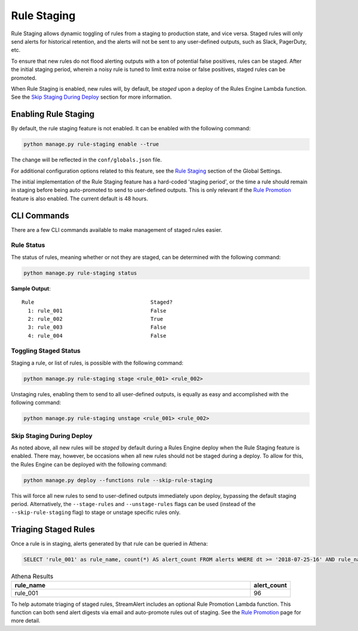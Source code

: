 ############
Rule Staging
############

Rule Staging allows dynamic toggling of rules from a staging to production state, and vice versa.
Staged rules will only send alerts for historical retention, and the alerts will not be sent to any
user-defined outputs, such as Slack, PagerDuty, etc.

To ensure that new rules do not flood alerting outputs with a ton of potential false positives,
rules can be staged. After the initial staging period, wherein a noisy rule is tuned to limit
extra noise or false positives, staged rules can be promoted.

When Rule Staging is enabled, new rules will, by default, be *staged* upon a deploy of the
Rules Engine Lambda function.
See the `Skip Staging During Deploy`_ section
for more information.


*********************
Enabling Rule Staging
*********************
By default, the rule staging feature is not enabled. It can be enabled with the following command:

.. code-block:: bash

  python manage.py rule-staging enable --true

The change will be reflected in the ``conf/globals.json`` file.

For additional configuration options related to this feature, see the
`Rule Staging <config-global.html#rule-staging>`_ section of the Global Settings.

The initial implementation of the Rule Staging feature has a hard-coded 'staging period', or the time
a rule should remain in staging before being auto-promoted to send to user-defined outputs. This is
only relevant if the `Rule Promotion <rule-promotion.html>`_ feature is also enabled. The current
default is 48 hours.


************
CLI Commands
************
There are a few CLI commands available to make management of staged rules easier.


Rule Status
===========
The status of rules, meaning whether or not they are staged, can be determined with the following command:

.. code-block:: bash

  python manage.py rule-staging status

**Sample Output**::

  Rule                                     Staged?
    1: rule_001                            False
    2: rule_002                            True
    3: rule_003                            False
    4: rule_004                            False


Toggling Staged Status
======================
Staging a rule, or list of rules, is possible with the following command:

.. code-block:: bash

  python manage.py rule-staging stage <rule_001> <rule_002>

Unstaging rules, enabling them to send to all user-defined outputs, is equally as easy and accomplished
with the following command:

.. code-block:: bash

  python manage.py rule-staging unstage <rule_001> <rule_002>


Skip Staging During Deploy
==========================
As noted above, all new rules will be *staged* by default during a Rules Engine deploy when the
Rule Staging feature is enabled. There may, however, be occasions when all new rules should not be
staged during a deploy. To allow for this, the Rules Engine can be deployed with the following command:

.. code-block:: bash

  python manage.py deploy --functions rule --skip-rule-staging

This will force all new rules to send to user-defined outputs immediately upon deploy, bypassing
the default staging period. Alternatively, the ``--stage-rules`` and ``--unstage-rules`` flags
can be used (instead of the ``--skip-rule-staging`` flag) to stage or unstage specific rules only.


*********************
Triaging Staged Rules
*********************
Once a rule is in staging, alerts generated by that rule can be queried in Athena:

.. code-block:: sql

  SELECT 'rule_001' as rule_name, count(*) AS alert_count FROM alerts WHERE dt >= '2018-07-25-16' AND rule_name = 'rule_001' AND staged = True

.. csv-table:: Athena Results
  :header: "rule_name", "alert_count"
  :widths: 60, 10

  "rule_001", 96

To help automate triaging of staged rules, StreamAlert includes an optional Rule Promotion Lambda
function. This function can both send alert digests via email and auto-promote rules out of staging.
See the `Rule Promotion <rule-promotion.html>`_ page for more detail.
